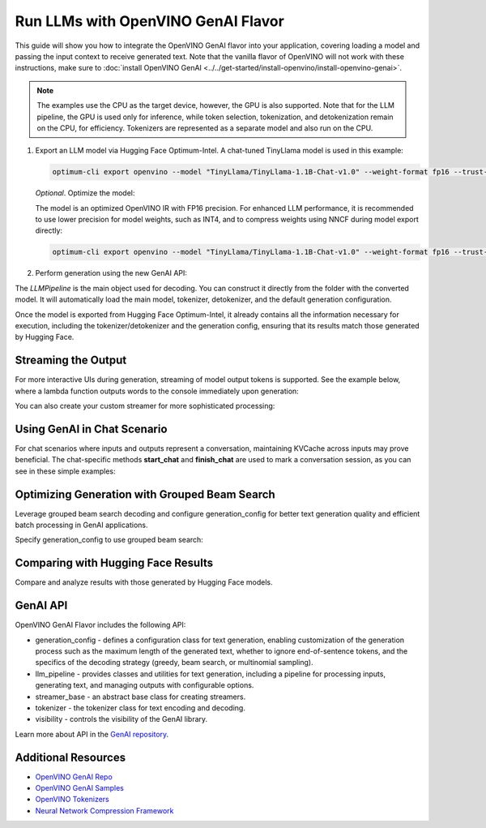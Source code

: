 Run LLMs with OpenVINO GenAI Flavor
=====================================

.. meta::
   :description: Learn how to use the OpenVINO GenAI flavor to execute LLM models.

This guide will show you how to integrate the OpenVINO GenAI flavor into your application, covering
loading a model and passing the input context to receive generated text. Note that the vanilla flavor of OpenVINO
will not work with these instructions, make sure to
:doc:`install OpenVINO GenAI <../../get-started/install-openvino/install-openvino-genai>`.

.. note::

   The examples use the CPU as the target device, however, the GPU is also supported.
   Note that for the LLM pipeline, the GPU is used only for inference, while token selection, tokenization, and
   detokenization remain on the CPU, for efficiency. Tokenizers are represented as a separate model and also run
   on the CPU.

1. Export an LLM model via Hugging Face Optimum-Intel. A chat-tuned TinyLlama model is used in this example:

   .. code-block:: python

      optimum-cli export openvino --model "TinyLlama/TinyLlama-1.1B-Chat-v1.0" --weight-format fp16 --trust-remote-code "TinyLlama-1.1B-Chat-v1.0"

   *Optional*. Optimize the model:

   The model is an optimized OpenVINO IR with FP16 precision. For enhanced LLM performance,
   it is recommended to use lower precision for model weights, such as INT4, and to compress weights
   using NNCF during model export directly:

   .. code-block:: python

      optimum-cli export openvino --model "TinyLlama/TinyLlama-1.1B-Chat-v1.0" --weight-format fp16 --trust-remote-code "TinyLlama-1.1B-Chat-v1.0"


2. Perform generation using the new GenAI API:

   .. tab-set::

      .. tab-item:: Python
         :sync: py

         .. code-block:: python

            import openvino_genai as ov_genai
            pipe = ov_genai.LLMPipeline(model_path, "CPU")
            print(pipe.generate("The Sun is yellow because"))

      .. tab-item:: C++
         :sync: cpp

         .. code-block:: cpp

            #include "openvino/genai/llm_pipeline.hpp"
            #include <iostream>

            int main(int argc, char* argv[]) {
               std::string model_path = argv[1];
               ov::genai::LLMPipeline pipe(model_path, "CPU");
               std::cout << pipe.generate("The Sun is yellow because");
            }

The `LLMPipeline` is the main object used for decoding. You can construct it directly from the
folder with the converted model. It will automatically load the main model, tokenizer, detokenizer,
and the default generation configuration.

Once the model is exported from Hugging Face Optimum-Intel, it already contains all the information
necessary for execution, including the tokenizer/detokenizer and the generation config, ensuring that
its results match those generated by Hugging Face.

Streaming the Output
###########################

For more interactive UIs during generation, streaming of model output tokens is supported. See the example
below, where a lambda function outputs words to the console immediately upon generation:

.. tab-set::

   .. tab-item:: Python
      :sync: py

      .. code-block:: python

         import openvino_genai as ov_genai
         pipe = ov_genai.LLMPipeline(model_path, "CPU")

         streamer = lambda x: print(x, end='', flush=True)
         pipe.generate("The Sun is yellow because", streamer=streamer)

   .. tab-item:: C++

      .. code-block:: cpp

         #include "openvino/genai/llm_pipeline.hpp"
         #include <iostream>

         int main(int argc, char* argv[]) {
            std::string model_path = argv[1];
            ov::genai::LLMPipeline pipe(model_path, "CPU");

            auto streamer = [](std::string word) {
               std::cout << word << std::flush;
               // Return flag indicating whether generation should be stopped.
               // false means continue generation.
               return false;
            };
            pipe.generate("The Sun is yellow because", ov::genai::streamer(streamer));
         }

You can also create your custom streamer for more sophisticated processing:

.. tab-set::

   .. tab-item:: Python
      :sync: py

      .. code-block:: python

         import openvino_genai as ov_genai

         class CustomStreamer(ov_genai.StreamerBase):
            def __init__(self, tokenizer):
               ov_genai.StreamerBase.__init__(self)
               self.tokenizer = tokenizer
            def put(self, token_id) -> bool:
               # Decode tokens and process them.
               # Streamer returns a flag indicating whether generation should be stopped.
               # In Python, `return` can be omitted. In that case, the function will return None
               # which will be converted to False, meaning that generation should continue.
               # return stop_flag
            def end(self):
               # Decode tokens and process them.

         pipe = ov_genai.LLMPipeline(model_path, "CPU")
         pipe.generate("The Sun is yellow because", streamer=CustomStreamer())


   .. tab-item:: C++

      .. code-block:: cpp

         #include <streamer_base.hpp>

         class CustomStreamer: publict StreamerBase {
         public:
            bool put(int64_t token) {
               bool stop_flag = false;
               /*
               custom decoding/tokens processing code
               tokens_cache.push_back(token);
               std::string text = m_tokenizer.decode(tokens_cache);
               ...
               */
               return stop_flag;  // Flag indicating whether generation should be stopped. If True, generation stops.
            };

            void end() {
               /* custom finalization */
            };
         };

         int main(int argc, char* argv[]) {
            auto custom_streamer = std::make_shared<CustomStreamer>();

            std::string model_path = argv[1];
            ov::genai::LLMPipeline pipe(model_path, "CPU");
            pipe.generate("The Sun is yellow because", ov::genai::streamer(custom_streamer));
         }

Using GenAI in Chat Scenario
################################

For chat scenarios where inputs and outputs represent a conversation, maintaining KVCache across inputs
may prove beneficial. The chat-specific methods **start_chat** and **finish_chat** are used to
mark a conversation session, as you can see in these simple examples:

.. tab-set::

   .. tab-item:: Python
      :sync: py

      .. code-block:: python

         import openvino_genai as ov_genai
         pipe = ov_genai.LLMPipeline(model_path)

         pipe.set_generation_cofnig({'max_new_tokens': 100)

         pipe.start_chat()
         while True:
            print('question:')
            prompt = input()
            if prompt == 'Stop!':
               break
            print(pipe.generate(prompt))
         pipe.finish_chat()


   .. tab-item:: C++
      :sync: cpp

      .. code-block:: cpp

         int main(int argc, char* argv[]) {
            std::string prompt;

            std::string model_path = argv[1];
            ov::genai::LLMPipeline pipe(model_path, "CPU");

            ov::genai::GenerationConfig config = pipe.get_generation_config();
            config.max_new_tokens = 100;
            pipe.set_generation_cofnig(config)

            pipe.start_chat();
            for (size_t i = 0; i < questions.size(); i++) {
               std::cout << "question:\n";
               std::getline(std::cin, prompt);

               std::cout << pipe.generate(prompt) << std::endl;
            }
            pipe.finish_chat();
         }

Optimizing Generation with Grouped Beam Search
#######################################################

Leverage grouped beam search decoding and configure generation_config for better text generation
quality and efficient batch processing in GenAI applications.

Specify generation_config to use grouped beam search:

.. tab-set::

   .. tab-item:: Python
      :sync: py

      .. code-block:: python

         import openvino_genai as ov_genai
         pipe = ov_genai.LLMPipeline(model_path, "CPU")
         config = pipe.get_generation_config()
         config.max_new_tokens = 256
         config.num_beam_groups = 3
         config.num_beams = 15
         config.diversity_penalty = 1.0
         pipe.generate("The Sun is yellow because", config)


   .. tab-item:: C++
      :sync: cpp

      .. code-block:: cpp

         int main(int argc, char* argv[]) {
            std::string model_path = argv[1];
            ov::genai::LLMPipeline pipe(model_path, "CPU");
            ov::genai::GenerationConfig config = pipe.get_generation_config();
            config.max_new_tokens = 256;
            config.num_beam_groups = 3;
            config.num_beams = 15;
            config.diversity_penalty = 1.0f;

            cout << pipe.generate("The Sun is yellow because", config);
         }


Comparing with Hugging Face Results
#######################################

Compare and analyze results with those generated by Hugging Face models.

.. tab-set::

   .. tab-item:: Python

      .. code-block:: python

         from transformers import AutoTokenizer, AutoModelForCausalLM
         import openvino_genai as ov_genai

         tokenizer = AutoTokenizer.from_pretrained("TinyLlama/TinyLlama-1.1B-Chat-v1.0")
         model = AutoModelForCausalLM.from_pretrained("TinyLlama/TinyLlama-1.1B-Chat-v1.0")

         max_new_tokens = 32
         prompt = 'table is made of'

         encoded_prompt = tokenizer.encode(prompt, return_tensors='pt', add_special_tokens=False)
         hf_encoded_output = model.generate(encoded_prompt, max_new_tokens=max_new_tokens, do_sample=False)
         hf_output = tokenizer.decode(hf_encoded_output[0, encoded_prompt.shape[1]:])
         print(f'hf_output: {hf_output}')

         pipe = ov_genai.LLMPipeline('TinyLlama-1.1B-Chat-v1.0')
         ov_output = pipe.generate(prompt, max_new_tokens=max_new_tokens)
         print(f'ov_output: {ov_output}')

         assert hf_output == ov_output

GenAI API
#######################################

OpenVINO GenAI Flavor includes the following API:

* generation_config - defines a configuration class for text generation, enabling customization of the generation process such as the maximum length of the generated text, whether to ignore end-of-sentence tokens, and the specifics of the decoding strategy (greedy, beam search, or multinomial sampling).

* llm_pipeline - provides classes and utilities for text generation, including a pipeline for processing inputs, generating text, and managing outputs with configurable options.

* streamer_base - an abstract base class for creating streamers.

* tokenizer - the tokenizer class for text encoding and decoding.

* visibility  -  controls the visibility of the GenAI library.

Learn more about API in the `GenAI repository <https://github.com/openvinotoolkit/openvino.genai/tree/master/src/cpp/include/openvino/genai>`__.

Additional Resources
####################

* `OpenVINO GenAI Repo <https://github.com/openvinotoolkit/openvino.genai>`__
* `OpenVINO GenAI Samples <https://github.com/openvinotoolkit/openvino.genai/tree/master/samples>`__
* `OpenVINO Tokenizers <https://github.com/openvinotoolkit/openvino_tokenizers>`__
* `Neural Network Compression Framework <https://github.com/openvinotoolkit/nncf>`__




